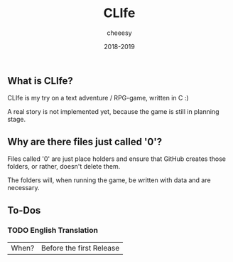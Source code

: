 #+TITLE:CLIfe
#+AUTHOR: cheeesy
#+DATE: 2018-2019

** What is CLIfe?
CLIfe is my try on a text adventure / RPG-game, written in C :)

A real story is not implemented yet, because the game is still in planning stage.
** Why are there files just called '0'?
Files called '0' are just place holders and ensure that GitHub creates those folders, or rather, doesn't delete them.

The folders will, when running the game, be written with data and are necessary.
** To-Dos
*** TODO English Translation
|When? |Before the first Release |
